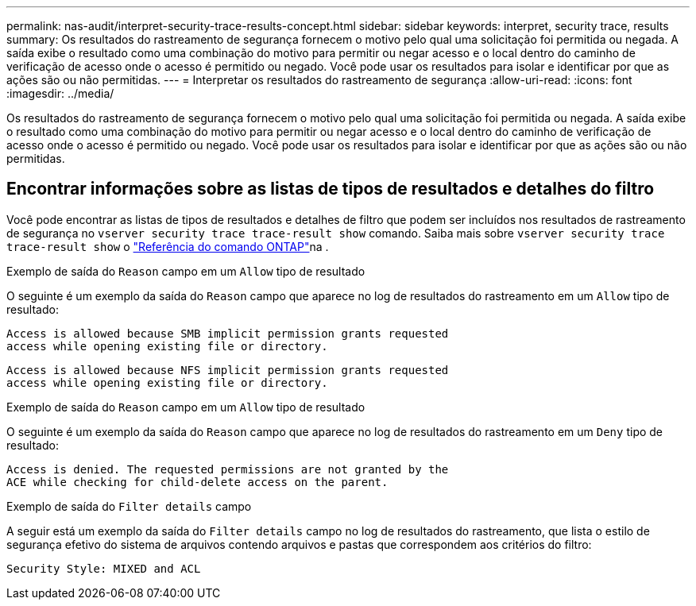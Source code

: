 ---
permalink: nas-audit/interpret-security-trace-results-concept.html 
sidebar: sidebar 
keywords: interpret, security trace, results 
summary: Os resultados do rastreamento de segurança fornecem o motivo pelo qual uma solicitação foi permitida ou negada. A saída exibe o resultado como uma combinação do motivo para permitir ou negar acesso e o local dentro do caminho de verificação de acesso onde o acesso é permitido ou negado. Você pode usar os resultados para isolar e identificar por que as ações são ou não permitidas. 
---
= Interpretar os resultados do rastreamento de segurança
:allow-uri-read: 
:icons: font
:imagesdir: ../media/


[role="lead"]
Os resultados do rastreamento de segurança fornecem o motivo pelo qual uma solicitação foi permitida ou negada. A saída exibe o resultado como uma combinação do motivo para permitir ou negar acesso e o local dentro do caminho de verificação de acesso onde o acesso é permitido ou negado. Você pode usar os resultados para isolar e identificar por que as ações são ou não permitidas.



== Encontrar informações sobre as listas de tipos de resultados e detalhes do filtro

Você pode encontrar as listas de tipos de resultados e detalhes de filtro que podem ser incluídos nos resultados de rastreamento de segurança no `vserver security trace trace-result show` comando. Saiba mais sobre `vserver security trace trace-result show` o link:https://docs.netapp.com/us-en/ontap-cli/vserver-security-trace-trace-result-show.html["Referência do comando ONTAP"^]na .

.Exemplo de saída do `Reason` campo em um `Allow` tipo de resultado
O seguinte é um exemplo da saída do `Reason` campo que aparece no log de resultados do rastreamento em um `Allow` tipo de resultado:

[listing]
----
Access is allowed because SMB implicit permission grants requested
access while opening existing file or directory.
----
[listing]
----
Access is allowed because NFS implicit permission grants requested
access while opening existing file or directory.
----
.Exemplo de saída do `Reason` campo em um `Allow` tipo de resultado
O seguinte é um exemplo da saída do `Reason` campo que aparece no log de resultados do rastreamento em um `Deny` tipo de resultado:

[listing]
----
Access is denied. The requested permissions are not granted by the
ACE while checking for child-delete access on the parent.
----
.Exemplo de saída do `Filter details` campo
A seguir está um exemplo da saída do `Filter details` campo no log de resultados do rastreamento, que lista o estilo de segurança efetivo do sistema de arquivos contendo arquivos e pastas que correspondem aos critérios do filtro:

[listing]
----
Security Style: MIXED and ACL
----